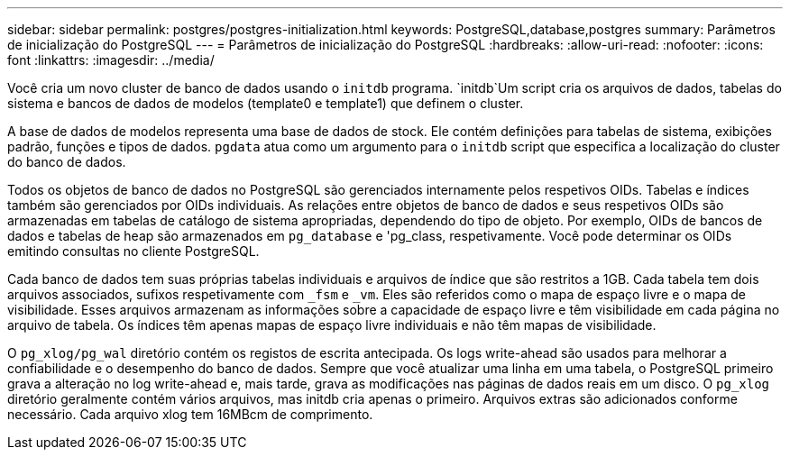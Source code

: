 ---
sidebar: sidebar 
permalink: postgres/postgres-initialization.html 
keywords: PostgreSQL,database,postgres 
summary: Parâmetros de inicialização do PostgreSQL 
---
= Parâmetros de inicialização do PostgreSQL
:hardbreaks:
:allow-uri-read: 
:nofooter: 
:icons: font
:linkattrs: 
:imagesdir: ../media/


[role="lead"]
Você cria um novo cluster de banco de dados usando o `initdb` programa.  `initdb`Um script cria os arquivos de dados, tabelas do sistema e bancos de dados de modelos (template0 e template1) que definem o cluster.

A base de dados de modelos representa uma base de dados de stock. Ele contém definições para tabelas de sistema, exibições padrão, funções e tipos de dados. `pgdata` atua como um argumento para o `initdb` script que especifica a localização do cluster do banco de dados.

Todos os objetos de banco de dados no PostgreSQL são gerenciados internamente pelos respetivos OIDs. Tabelas e índices também são gerenciados por OIDs individuais. As relações entre objetos de banco de dados e seus respetivos OIDs são armazenadas em tabelas de catálogo de sistema apropriadas, dependendo do tipo de objeto. Por exemplo, OIDs de bancos de dados e tabelas de heap são armazenados em `pg_database` e 'pg_class, respetivamente. Você pode determinar os OIDs emitindo consultas no cliente PostgreSQL.

Cada banco de dados tem suas próprias tabelas individuais e arquivos de índice que são restritos a 1GB. Cada tabela tem dois arquivos associados, sufixos respetivamente com `_fsm` e `_vm`. Eles são referidos como o mapa de espaço livre e o mapa de visibilidade. Esses arquivos armazenam as informações sobre a capacidade de espaço livre e têm visibilidade em cada página no arquivo de tabela. Os índices têm apenas mapas de espaço livre individuais e não têm mapas de visibilidade.

O `pg_xlog/pg_wal` diretório contém os registos de escrita antecipada. Os logs write-ahead são usados para melhorar a confiabilidade e o desempenho do banco de dados. Sempre que você atualizar uma linha em uma tabela, o PostgreSQL primeiro grava a alteração no log write-ahead e, mais tarde, grava as modificações nas páginas de dados reais em um disco. O `pg_xlog` diretório geralmente contém vários arquivos, mas initdb cria apenas o primeiro. Arquivos extras são adicionados conforme necessário. Cada arquivo xlog tem 16MBcm de comprimento.
